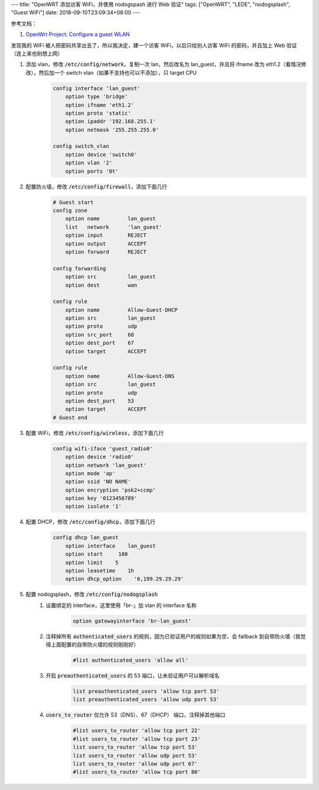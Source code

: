 ---
title: "OpenWRT 添加访客 WiFi，并使用 nodogspash 进行 Web 验证"
tags: ["OpenWRT", "LEDE", "nodogsplash", "Guest WiFi"]
date: 2018-09-10T23:09:34+08:00
---

参考文档：

1. `OpenWrt Project: Configure a guest WLAN`_


发现我的 WiFi 被人把密码共享出去了，所以我决定，建一个访客 WiFi，以后只给别人访客 WiFi 的密码，并且加上 Web 验证（连上来也别想上网）


1. 添加 vlan，修改 :code:`/etc/config/network`，复制一次 lan，然后改名为 lan_guest，并且将 ifname 改为 eth1.2（看情况修改），然后加一个 switch vlan（如果不支持也可以不添加），只 target CPU
    .. code-block::

        config interface 'lan_guest'
            option type 'bridge'
            option ifname 'eth1.2'
            option proto 'static'
            option ipaddr '192.168.255.1'
            option netmask '255.255.255.0'

        config switch_vlan
            option device 'switch0'
            option vlan '2'
            option ports '0t'

2. 配置防火墙，修改 :code:`/etc/config/firewall`，添加下面几行
    .. code-block::

        # Guest start
        config zone
            option name         lan_guest
            list   network      'lan_guest'
            option input        REJECT
            option output       ACCEPT
            option forward      REJECT

        config forwarding
            option src          lan_guest
            option dest         wan

        config rule
            option name         Allow-Guest-DHCP
            option src          lan_guest
            option proto        udp
            option src_port     68
            option dest_port    67
            option target       ACCEPT

        config rule
            option name         Allow-Guest-DNS
            option src          lan_guest
            option proto        udp
            option dest_port    53
            option target       ACCEPT
        # Guest end

3. 配置 WiFi，修改 :code:`/etc/config/wireless`，添加下面几行
    .. code-block::

        config wifi-iface 'guest_radio0'
            option device 'radio0'
            option network 'lan_guest'
            option mode 'ap'
            option ssid 'NO NAME'
            option encryption 'psk2+ccmp'
            option key '0123456789'
            option isolate '1'

4. 配置 DHCP，修改 :code:`/etc/config/dhcp`，添加下面几行
    .. code-block::

        config dhcp lan_guest
            option interface    lan_guest
            option start     100
            option limit    5
            option leasetime    1h
            option dhcp_option    '6,199.29.29.29'

5. 配置 nodogsplash，修改 :code:`/etc/config/nodogsplash`
    1. 设置绑定的 interface，这里使用「br-」加 vlan 的 interface 名称
        .. code-block::

            option gatewayinterface 'br-lan_guest'

    2. 注释掉所有 :code:`authenticated_users` 的规则，因为已验证用户的规则如果为空，会 fallback 到自带防火墙（我觉得上面配置的自带防火墙的规则刚刚好）
        .. code-block::

            #list authenticated_users 'allow all'

    3. 开启 :code:`preauthenticated_users` 的 53 端口，让未验证用户可以解析域名
        .. code-block::

            list preauthenticated_users 'allow tcp port 53'
            list preauthenticated_users 'allow udp port 53'

    4. :code:`users_to_router` 仅允许 53（DNS）、67（DHCP） 端口，注释掉其他端口
        .. code-block::

            #list users_to_router 'allow tcp port 22'
            #list users_to_router 'allow tcp port 23'
            list users_to_router 'allow tcp port 53'
            list users_to_router 'allow udp port 53'
            list users_to_router 'allow udp port 67'
            #list users_to_router 'allow tcp port 80'

.. _`OpenWrt Project: Configure a guest WLAN`: https://openwrt.org/docs/guide-user/network/wifi/guestwifi/guest-wlan
